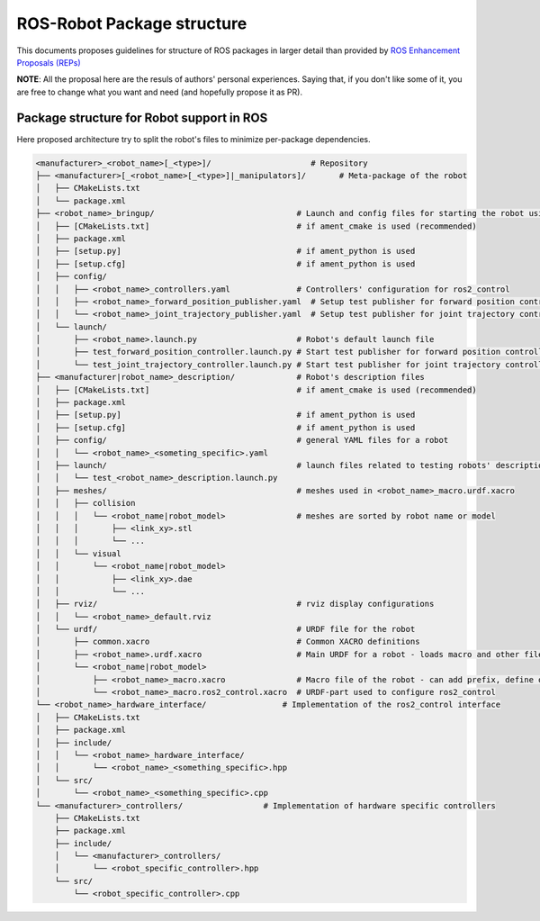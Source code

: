 ============================
ROS-Robot Package structure
============================

This documents proposes guidelines for structure of ROS packages in larger detail than provided by `ROS Enhancement Proposals (REPs) <https://github.com/ros-infrastructure/rep>`_

**NOTE**: All the proposal here are the resuls of authors' personal experiences. Saying that, if you don't like some of it, you are free to change what you want and need (and hopefully propose it as PR).

Package structure for Robot support in ROS
------------------------------------------

Here proposed architecture try to split the robot's files to minimize per-package dependencies.

.. code:: text

  <manufacturer>_<robot_name>[_<type>]/                     # Repository
  ├── <manufacturer>[_<robot_name>[_<type>]|_manipulators]/       # Meta-package of the robot
  │   ├── CMakeLists.txt
  │   └── package.xml
  ├── <robot_name>_bringup/                              # Launch and config files for starting the robot using ros2_control
  │   ├── [CMakeLists.txt]                               # if ament_cmake is used (recommended)
  │   ├── package.xml
  │   ├── [setup.py]                                     # if ament_python is used
  │   ├── [setup.cfg]                                    # if ament_python is used
  │   ├── config/
  │   │   ├── <robot_name>_controllers.yaml              # Controllers' configuration for ros2_control
  │   │   ├── <robot_name>_forward_position_publisher.yaml  # Setup test publisher for forward position controller
  │   │   └── <robot_name>_joint_trajectory_publisher.yaml  # Setup test publisher for joint trajectory controller
  │   └── launch/
  │       ├── <robot_name>.launch.py                     # Robot's default launch file
  │       ├── test_forward_position_controller.launch.py # Start test publisher for forward position controller
  │       └── test_joint_trajectory_controller.launch.py # Start test publisher for joint trajectory controller
  ├── <manufacturer|robot_name>_description/             # Robot's description files
  │   ├── [CMakeLists.txt]                               # if ament_cmake is used (recommended)
  │   ├── package.xml
  │   ├── [setup.py]                                     # if ament_python is used
  │   ├── [setup.cfg]                                    # if ament_python is used
  │   ├── config/                                        # general YAML files for a robot
  │   │   └── <robot_name>_<someting_specific>.yaml
  │   ├── launch/                                        # launch files related to testing robots' description
  │   │   └── test_<robot_name>_description.launch.py
  │   ├── meshes/                                        # meshes used in <robot_name>_macro.urdf.xacro
  │   │   ├── collision
  │   │   │   └── <robot_name|robot_model>               # meshes are sorted by robot name or model
  │   │   │       ├── <link_xy>.stl
  │   │   │       └── ...
  │   │   └── visual
  │   │       └── <robot_name|robot_model>
  │   │           ├── <link_xy>.dae
  │   │           └── ...
  │   ├── rviz/                                          # rviz display configurations
  │   │   └── <robot_name>_default.rviz
  │   └── urdf/                                          # URDF file for the robot
  │       ├── common.xacro                               # Common XACRO definitions
  │       ├── <robot_name>.urdf.xacro                    # Main URDF for a robot - loads macro and other files
  │       └── <robot_name|robot_model>
  │           ├── <robot_name>_macro.xacro               # Macro file of the robot - can add prefix, define origin, etc.
  │           └── <robot_name>_macro.ros2_control.xacro  # URDF-part used to configure ros2_control
  └── <robot_name>_hardware_interface/                # Implementation of the ros2_control interface
  │   ├── CMakeLists.txt
  │   ├── package.xml
  │   ├── include/
  │   │   └── <robot_name>_hardware_interface/
  │   │       └── <robot_name>_<something_specific>.hpp
  │   └── src/
  │       └── <robot_name>_<something_specific>.cpp
  └── <manufacturer>_controllers/                 # Implementation of hardware specific controllers
      ├── CMakeLists.txt
      ├── package.xml
      ├── include/
      │   └── <manufacturer>_controllers/
      │       └── <robot_specific_controller>.hpp
      └── src/
          └── <robot_specific_controller>.cpp
